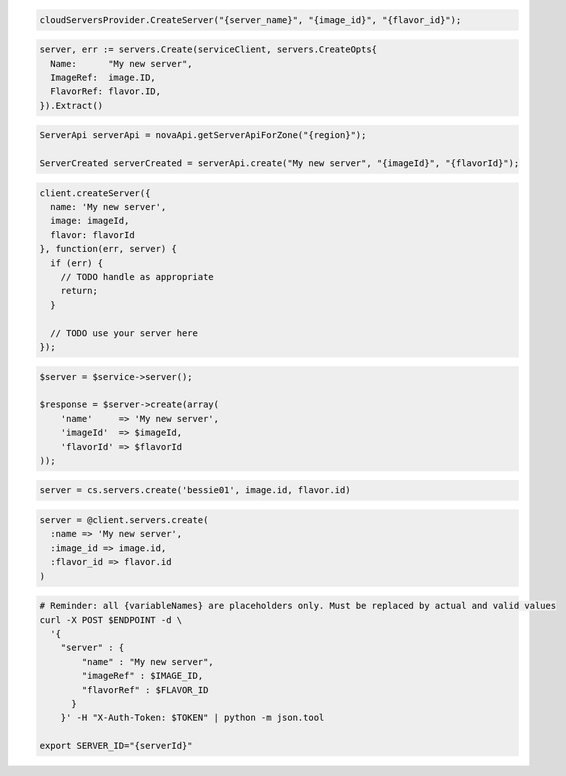 .. code-block:: csharp

  cloudServersProvider.CreateServer("{server_name}", "{image_id}", "{flavor_id}");

.. code-block:: go

  server, err := servers.Create(serviceClient, servers.CreateOpts{
    Name:      "My new server",
    ImageRef:  image.ID,
    FlavorRef: flavor.ID,
  }).Extract()

.. code-block:: java

  ServerApi serverApi = novaApi.getServerApiForZone("{region}");

  ServerCreated serverCreated = serverApi.create("My new server", "{imageId}", "{flavorId}");

.. code-block:: javascript

  client.createServer({
    name: 'My new server',
    image: imageId,
    flavor: flavorId
  }, function(err, server) {
    if (err) {
      // TODO handle as appropriate
      return;
    }

    // TODO use your server here
  });

.. code-block:: php

  $server = $service->server();

  $response = $server->create(array(
      'name'     => 'My new server',
      'imageId'  => $imageId,
      'flavorId' => $flavorId
  ));

.. code-block:: python

  server = cs.servers.create('bessie01', image.id, flavor.id)

.. code-block:: ruby

  server = @client.servers.create(
    :name => 'My new server',
    :image_id => image.id,
    :flavor_id => flavor.id
  )

.. code-block:: sh

  # Reminder: all {variableNames} are placeholders only. Must be replaced by actual and valid values
  curl -X POST $ENDPOINT -d \
    '{
      "server" : {
          "name" : "My new server",
          "imageRef" : $IMAGE_ID,
          "flavorRef" : $FLAVOR_ID
        }
      }' -H "X-Auth-Token: $TOKEN" | python -m json.tool

  export SERVER_ID="{serverId}"
